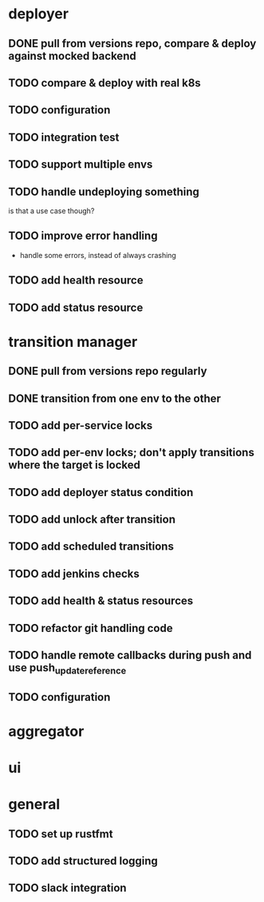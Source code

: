 * deployer
** DONE pull from versions repo, compare & deploy against mocked backend
   CLOSED: [2018-02-11 So 13:00]
** TODO compare & deploy with real k8s
** TODO configuration
** TODO integration test
** TODO support multiple envs
** TODO handle undeploying something
is that a use case though?
** TODO improve error handling
 - handle some errors, instead of always crashing
** TODO add health resource
** TODO add status resource
* transition manager
** DONE pull from versions repo regularly
   CLOSED: [2018-02-12 Mo 23:03]
** DONE transition from one env to the other
   CLOSED: [2018-02-13 Di 23:21]
** TODO add per-service locks
** TODO add per-env locks; don't apply transitions where the target is locked
** TODO add deployer status condition
** TODO add unlock after transition
** TODO add scheduled transitions
** TODO add jenkins checks
** TODO add health & status resources
** TODO refactor git handling code
** TODO handle remote callbacks during push and use push_update_reference
** TODO configuration
* aggregator
* ui
* general
** TODO set up rustfmt
** TODO add structured logging
** TODO slack integration
